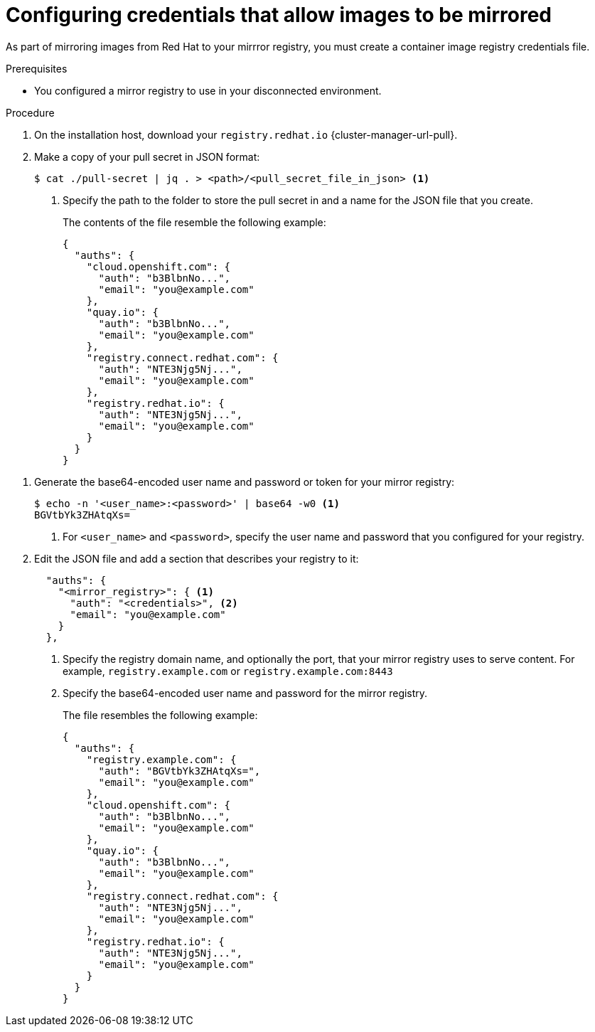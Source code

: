 // Module included in the following assemblies:
//
// * installing/disconnected_install/installing-mirroring-installation-images.adoc
// * installing/disconnected_install/installing-mirroring-disconnected.adoc
// * openshift_images/samples-operator-alt-registry.adoc
// * scalability_and_performance/ztp_far_edge/ztp-deploying-far-edge-clusters-at-scale.adoc
// * updating/updating_a_cluster/updating_disconnected_cluster/mirroring-image-repository.adoc

ifeval::["{context}" == "mirroring-ocp-image-repository"]
:restricted:
:update-oc-mirror:
endif::[]

ifeval::["{context}" == "installing-mirroring-installation-images"]
:restricted:
endif::[]

ifeval::["{context}" == "installing-mirroring-disconnected"]
:restricted:
:oc-mirror:
endif::[]

ifeval::["{context}" == "about-installing-oc-mirror-v2"]
:oc-mirror-v2:
endif::[]

:_mod-docs-content-type: PROCEDURE
[id="installation-adding-registry-pull-secret_{context}"]
= Configuring credentials that allow images to be mirrored

As part of mirroring images from Red Hat to your mirrror registry, you must create a container image registry credentials file. 

ifdef::restricted[]
[WARNING]
====
Do not use this image registry credentials file as the pull secret when you install a cluster. If you provide this file when you install cluster, all of the machines in the cluster grants write access to your mirror registry.
====
endif::restricted[]

ifdef::restricted[]
[WARNING]
====
This process requires that you have write access to a container image registry on the mirror registry and adds the credentials to a registry pull secret.
====

endif::restricted[]

.Prerequisites
ifndef::openshift-rosa,openshift-dedicated[]
* You configured a mirror registry to use in your disconnected environment.
endif::openshift-rosa,openshift-dedicated[]
ifdef::openshift-rosa,openshift-dedicated[]
* You configured a mirror registry to use.
endif::openshift-rosa,openshift-dedicated[]
ifdef::restricted[]
* You identified an image repository location on your mirror registry to mirror images into.
* You provisioned a mirror registry account that allows images to be uploaded to that image repository.
endif::restricted[]

.Procedure

ifndef::openshift-origin[]
. On the installation host, download your `registry.redhat.io` {cluster-manager-url-pull}.

. Make a copy of your pull secret in JSON format:
+
[source,terminal]
----
$ cat ./pull-secret | jq . > <path>/<pull_secret_file_in_json> <1>
----
<1> Specify the path to the folder to store the pull secret in and a name for the JSON file that you create.
+
The contents of the file resemble the following example:
+
[source,json]
----
{
  "auths": {
    "cloud.openshift.com": {
      "auth": "b3BlbnNo...",
      "email": "you@example.com"
    },
    "quay.io": {
      "auth": "b3BlbnNo...",
      "email": "you@example.com"
    },
    "registry.connect.redhat.com": {
      "auth": "NTE3Njg5Nj...",
      "email": "you@example.com"
    },
    "registry.redhat.io": {
      "auth": "NTE3Njg5Nj...",
      "email": "you@example.com"
    }
  }
}
----
// An additional step for following this procedure when using oc-mirror as part of the disconnected install process.
ifdef::oc-mirror[]
. Save the file either as `~/.docker/config.json` or `$XDG_RUNTIME_DIR/containers/auth.json`.
endif::[]

ifdef::oc-mirror-v2[]
. Save the file as `$XDG_RUNTIME_DIR/containers/auth.json`.
endif::[]
// Similar to the additional step above, except it is framed as optional because it is included in a disconnected update page (where users may or may not use oc-mirror for their process)
ifdef::update-oc-mirror[]
. Optional: If using the oc-mirror plugin, save the file either as `~/.docker/config.json` or `$XDG_RUNTIME_DIR/containers/auth.json`.
endif::[]
endif::[]

. Generate the base64-encoded user name and password or token for your mirror registry:
+
[source,terminal]
----
$ echo -n '<user_name>:<password>' | base64 -w0 <1>
BGVtbYk3ZHAtqXs=
----
<1> For `<user_name>` and `<password>`, specify the user name and password that you configured for your registry.

ifndef::openshift-origin[]
. Edit the JSON
endif::[]
ifdef::openshift-origin[]
. Create a `.json`
endif::[]
file and add a section that describes your registry to it:
+
[source,json]
----
ifndef::openshift-origin[]
  "auths": {
    "<mirror_registry>": { <1>
      "auth": "<credentials>", <2>
      "email": "you@example.com"
    }
  },
endif::[]
ifdef::openshift-origin[]
{
  "auths": {
    "<mirror_registry>": { <1>
      "auth": "<credentials>", <2>
      "email": "you@example.com"
    }
  }
}
endif::[]
----
<1> Specify the registry domain name, and optionally the port, that your mirror registry uses to serve content. For example,
`registry.example.com` or `registry.example.com:8443`
<2> Specify the base64-encoded user name and password for
the mirror registry.
+
ifndef::openshift-origin[]
The file resembles the following example:
+
[source,json]
----
{
  "auths": {
    "registry.example.com": {
      "auth": "BGVtbYk3ZHAtqXs=",
      "email": "you@example.com"
    },
    "cloud.openshift.com": {
      "auth": "b3BlbnNo...",
      "email": "you@example.com"
    },
    "quay.io": {
      "auth": "b3BlbnNo...",
      "email": "you@example.com"
    },
    "registry.connect.redhat.com": {
      "auth": "NTE3Njg5Nj...",
      "email": "you@example.com"
    },
    "registry.redhat.io": {
      "auth": "NTE3Njg5Nj...",
      "email": "you@example.com"
    }
  }
}
----
endif::[]

////
This is not currently working as intended.
. Log in to your registry by using the following command:
+
[source,terminal]
----
$ oc registry login --to ./pull-secret.json --registry "<registry_host_and_port>" --auth-basic=<username>:<password>
----
+
Provide both the registry details and a valid user name and password for the registry.
////

ifeval::["{context}" == "installing-mirroring-installation-images"]
:!restricted:
endif::[]

ifeval::["{context}" == "mirroring-ocp-image-repository"]
:!restricted:
:!update-oc-mirror:
endif::[]

ifeval::["{context}" == "installing-mirroring-disconnected"]
:!restricted:
:!oc-mirror:
endif::[]

ifeval::["{context}" == "about-installing-oc-mirror-v2"]
:!oc-mirror-v2:
endif::[]


